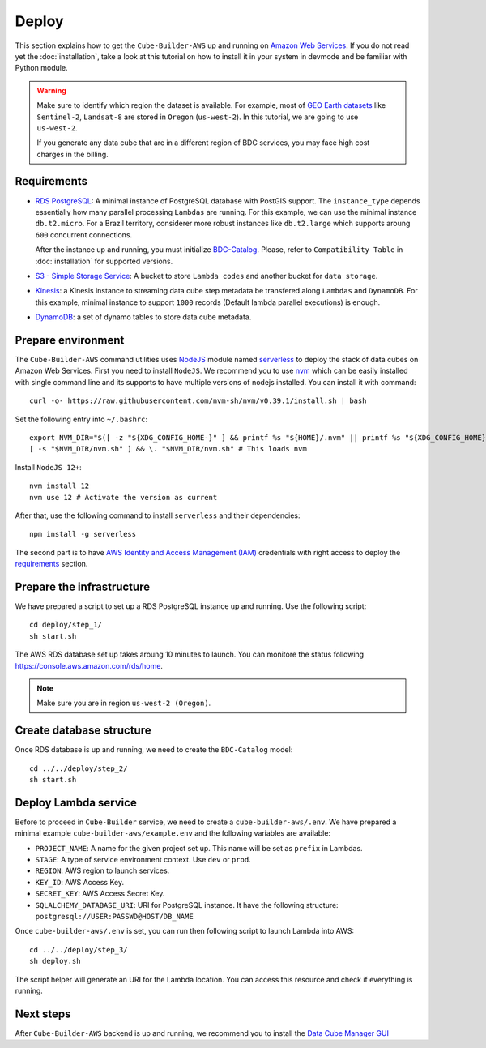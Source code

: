 ..
    This file is part of Python Module for Cube Builder AWS.
    Copyright (C) 2019-2021 INPE.

    Cube Builder AWS is free software; you can redistribute it and/or modify it
    under the terms of the MIT License; see LICENSE file for more details.


Deploy
======

This section explains how to get the ``Cube-Builder-AWS`` up and running on `Amazon Web Services <https://aws.amazon.com/>`_.
If you do not read yet the :doc:`installation`, take a look at this tutorial on how to install it in your system in devmode
and be familiar with Python module.


.. warning::

    Make sure to identify which region the dataset is available.
    For example, most of `GEO Earth datasets <https://aws.amazon.com/earth/>`_ like ``Sentinel-2``, ``Landsat-8`` are 
    stored in ``Oregon`` (``us-west-2``). In this tutorial, we are going to use ``us-west-2``.

    If you generate any data cube that are in a different region of BDC services, you may face high cost charges in the billing.



.. requirements:

Requirements
------------

- `RDS PostgreSQL <https://aws.amazon.com/rds/postgresql/>`_: A minimal instance of PostgreSQL database with PostGIS support.
  The ``instance_type`` depends essentially how many parallel processing ``Lambdas`` are running. For this example,
  we can use the minimal instance ``db.t2.micro``. For a Brazil territory, considerer more robust instances like ``db.t2.large`` 
  which supports aroung ``600`` concurrent connections.

  After the instance up and running, you must initialize `BDC-Catalog <https://github.com/brazil-data-cube/bdc-catalog>`_. 
  Please, refer to ``Compatibility Table`` in :doc:`installation` for supported versions.

- `S3 - Simple Storage Service <https://aws.amazon.com/s3/>`_: A bucket to store ``Lambda codes`` and another bucket for ``data storage``.

- `Kinesis <https://aws.amazon.com/kinesis/>`_: a Kinesis instance to streaming data cube step metadata be transfered along ``Lambdas`` and ``DynamoDB``.
  For this example, minimal instance to support ``1000`` records (Default lambda parallel executions) is enough.

- `DynamoDB <https://aws.amazon.com/dynamodb/>`_: a set of dynamo tables to store data cube metadata.


Prepare environment
-------------------

The ``Cube-Builder-AWS`` command utilities uses `NodeJS <https://nodejs.org/en/>`_ module named `serverless <https://www.serverless.com/>`_
to deploy the stack of data cubes on Amazon Web Services.
First you need to install ``NodeJS``. We recommend you to use `nvm <https://github.com/nvm-sh/nvm>`_ which can be easily installed with
single command line and its supports to have multiple versions of nodejs installed. You can install it with command::

    curl -o- https://raw.githubusercontent.com/nvm-sh/nvm/v0.39.1/install.sh | bash


Set the following entry into ``~/.bashrc``::

    export NVM_DIR="$([ -z "${XDG_CONFIG_HOME-}" ] && printf %s "${HOME}/.nvm" || printf %s "${XDG_CONFIG_HOME}/nvm")"
    [ -s "$NVM_DIR/nvm.sh" ] && \. "$NVM_DIR/nvm.sh" # This loads nvm


Install ``NodeJS 12+``::

    nvm install 12
    nvm use 12 # Activate the version as current


After that, use the following command to install ``serverless`` and their dependencies::

    npm install -g serverless


The second part is to have `AWS Identity and Access Management (IAM) <https://aws.amazon.com/iam/>`_ credentials with right access to deploy
the `requirements`_ section.


Prepare the infrastructure
--------------------------

We have prepared a script to set up a RDS PostgreSQL instance up and running. Use the following script::

    cd deploy/step_1/
    sh start.sh


The AWS RDS database set up takes aroung 10 minutes to launch. You can monitore the status following
https://console.aws.amazon.com/rds/home.

.. note::

    Make sure you are in region ``us-west-2 (Oregon)``.



Create database structure
-------------------------

Once RDS database is up and running, we need to create the ``BDC-Catalog`` model::

    cd ../../deploy/step_2/
    sh start.sh


Deploy Lambda service
---------------------

Before to proceed in ``Cube-Builder`` service, we need to create a ``cube-builder-aws/.env``.
We have prepared a minimal example ``cube-builder-aws/example.env`` and the following variables are available:

- ``PROJECT_NAME``: A name for the given project set up. This name will be set as ``prefix`` in Lambdas.
- ``STAGE``: A type of service environment context. Use ``dev`` or ``prod``.
- ``REGION``: AWS region to launch services.
- ``KEY_ID``: AWS Access Key.
- ``SECRET_KEY``: AWS Access Secret Key.
- ``SQLALCHEMY_DATABASE_URI``: URI for PostgreSQL instance. It have the following structure: ``postgresql://USER:PASSWD@HOST/DB_NAME``

Once ``cube-builder-aws/.env`` is set, you can run then following script to launch Lambda into AWS::

    cd ../../deploy/step_3/
    sh deploy.sh


The script helper will generate an URI for the Lambda location.
You can access this resource and check if everything is running.


Next steps
----------

After ``Cube-Builder-AWS`` backend is up and running, we recommend you to install the `Data Cube Manager GUI <https://github.com/brazil-data-cube/dc-manager>`_
